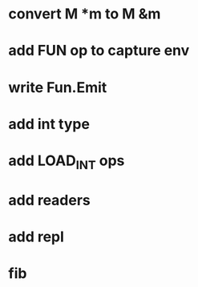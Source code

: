 * convert M *m to M &m
* add FUN op to capture env
* write Fun.Emit
* add int type
* add LOAD_INT ops
* add readers
* add repl
* fib
